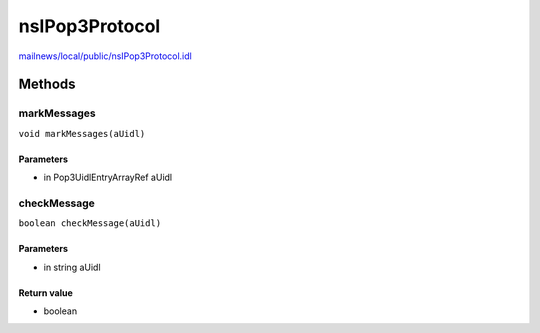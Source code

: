 ===============
nsIPop3Protocol
===============

`mailnews/local/public/nsIPop3Protocol.idl <https://hg.mozilla.org/comm-central/file/tip/mailnews/local/public/nsIPop3Protocol.idl>`_


Methods
=======

markMessages
------------

``void markMessages(aUidl)``

Parameters
^^^^^^^^^^

* in Pop3UidlEntryArrayRef aUidl

checkMessage
------------

``boolean checkMessage(aUidl)``

Parameters
^^^^^^^^^^

* in string aUidl

Return value
^^^^^^^^^^^^

* boolean
